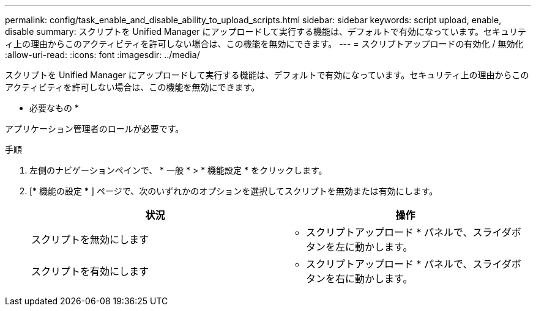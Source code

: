 ---
permalink: config/task_enable_and_disable_ability_to_upload_scripts.html 
sidebar: sidebar 
keywords: script upload, enable, disable 
summary: スクリプトを Unified Manager にアップロードして実行する機能は、デフォルトで有効になっています。セキュリティ上の理由からこのアクティビティを許可しない場合は、この機能を無効にできます。 
---
= スクリプトアップロードの有効化 / 無効化
:allow-uri-read: 
:icons: font
:imagesdir: ../media/


[role="lead"]
スクリプトを Unified Manager にアップロードして実行する機能は、デフォルトで有効になっています。セキュリティ上の理由からこのアクティビティを許可しない場合は、この機能を無効にできます。

* 必要なもの *

アプリケーション管理者のロールが必要です。

.手順
. 左側のナビゲーションペインで、 * 一般 * > * 機能設定 * をクリックします。
. [* 機能の設定 * ] ページで、次のいずれかのオプションを選択してスクリプトを無効または有効にします。
+
[cols="2*"]
|===
| 状況 | 操作 


 a| 
スクリプトを無効にします
 a| 
* スクリプトアップロード * パネルで、スライダボタンを左に動かします。



 a| 
スクリプトを有効にします
 a| 
* スクリプトアップロード * パネルで、スライダボタンを右に動かします。

|===

